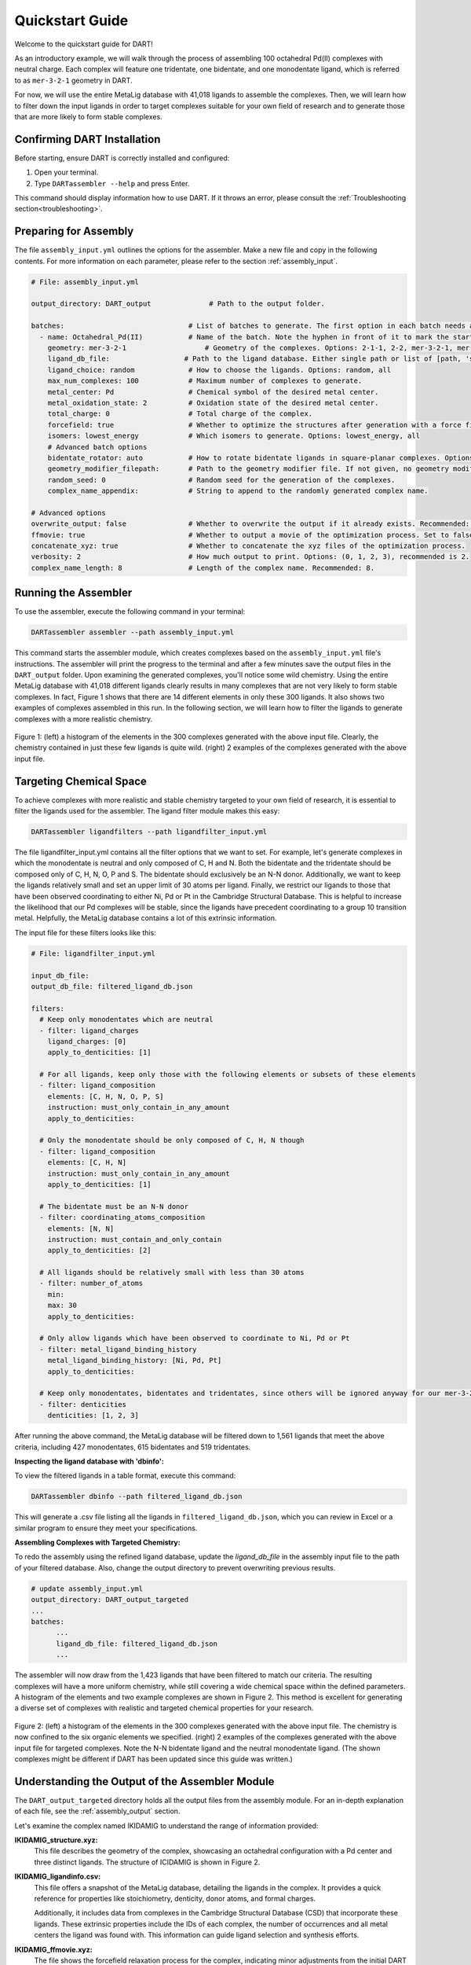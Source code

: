 .. _quickstart:

Quickstart Guide
=================================

Welcome to the quickstart guide for DART!

As an introductory example, we will walk through the process of assembling 100 octahedral Pd(II) complexes with neutral charge. Each complex will feature one tridentate, one bidentate, and one monodentate ligand, which is referred to as ``mer-3-2-1`` geometry in DART.

For now, we will use the entire MetaLig database with 41,018 ligands to assemble the complexes. Then, we will learn how to filter down the input ligands in order to target complexes suitable for your own field of research and to generate those that are more likely to form stable complexes.


Confirming DART Installation
----------------------------

Before starting, ensure DART is correctly installed and configured:

1. Open your terminal.
2. Type ``DARTassembler --help`` and press Enter.

This command should display information how to use DART. If it throws an error, please consult the :ref:`Troubleshooting section<troubleshooting>`.

Preparing for Assembly
----------------------

The file ``assembly_input.yml`` outlines the options for the assembler. Make a new file and copy in the following contents. For more information on each parameter, please refer to the section :ref:`assembly_input`.

.. code-block::

    # File: assembly_input.yml

    output_directory: DART_output              # Path to the output folder.

    batches:                              # List of batches to generate. The first option in each batch needs a hyphen ('-') in front of it to mark the start of the batch.
      - name: Octahedral_Pd(II)           # Name of the batch. Note the hyphen in front of it to mark the start of the batch.
        geometry: mer-3-2-1                   # Geometry of the complexes. Options: 2-1-1, 2-2, mer-3-2-1, mer-4-1-1, 5-1
        ligand_db_file:                  # Path to the ligand database. Either single path or list of [path, 'same_ligand_as_previous'].
        ligand_choice: random             # How to choose the ligands. Options: random, all
        max_num_complexes: 100            # Maximum number of complexes to generate.
        metal_center: Pd                  # Chemical symbol of the desired metal center.
        metal_oxidation_state: 2          # Oxidation state of the desired metal center.
        total_charge: 0                   # Total charge of the complex.
        forcefield: true                  # Whether to optimize the structures after generation with a force field.
        isomers: lowest_energy            # Which isomers to generate. Options: lowest_energy, all
        # Advanced batch options
        bidentate_rotator: auto           # How to rotate bidentate ligands in square-planar complexes. Options: horseshoe, slab, auto
        geometry_modifier_filepath:       # Path to the geometry modifier file. If not given, no geometry modification is performed.
        random_seed: 0                    # Random seed for the generation of the complexes.
        complex_name_appendix:            # String to append to the randomly generated complex name.

    # Advanced options
    overwrite_output: false               # Whether to overwrite the output if it already exists. Recommended: false.
    ffmovie: true                         # Whether to output a movie of the optimization process. Set to false to save disk space.
    concatenate_xyz: true                 # Whether to concatenate the xyz files of the optimization process.
    verbosity: 2                          # How much output to print. Options: (0, 1, 2, 3), recommended is 2.
    complex_name_length: 8                # Length of the complex name. Recommended: 8.

Running the Assembler
---------------------

To use the assembler, execute the following command in your terminal:

.. code-block:: bash

    DARTassembler assembler --path assembly_input.yml

This command starts the assembler module, which creates complexes based on the ``assembly_input.yml`` file's instructions. The assembler will print the progress to the terminal and after a few minutes save the output files in the ``DART_output`` folder. Upon examining the generated complexes, you'll notice some wild chemistry. Using the entire MetaLig database with 41,018 different ligands clearly results in many complexes that are not very likely to form stable complexes. In fact, Figure 1 shows that there are 14 different elements in only these 300 ligands. It also shows two examples of complexes assembled in this run. In the following section, we will learn how to filter the ligands to generate complexes with a more realistic chemistry.

.. figure:: DART_output/quickstart_figure1.png
   :width: 100%
   :align: center

   Figure 1: (left) a histogram of the elements in the 300 complexes generated with the above input file. Clearly, the chemistry contained in just these few ligands is quite wild. (right) 2 examples of the complexes generated with the above input file.

Targeting Chemical Space
------------------------

To achieve complexes with more realistic and stable chemistry targeted to your own field of research, it is essential to filter the ligands used for the assembler. The ligand filter module makes this easy:

.. code-block:: bash

    DARTassembler ligandfilters --path ligandfilter_input.yml

The file ligandfilter_input.yml contains all the filter options that we want to set. For example, let's generate complexes in which the monodentate is neutral and only composed of C, H and N. Both the bidentate and the tridentate should be composed only of C, H, N, O, P and S. The bidentate should exclusively be an N-N donor. Additionally, we want to keep the ligands relatively small and set an upper limit of 30 atoms per ligand. Finally, we restrict our ligands to those that have been observed coordinating to either Ni, Pd or Pt in the Cambridge Structural Database. This is helpful to increase the likelihood that our Pd complexes will be stable, since the ligands have precedent coordinating to a group 10 transition metal. Helpfully, the MetaLig database contains a lot of this extrinsic information.

The input file for these filters looks like this:

.. code-block::

    # File: ligandfilter_input.yml

    input_db_file:
    output_db_file: filtered_ligand_db.json

    filters:
      # Keep only monodentates which are neutral
      - filter: ligand_charges
        ligand_charges: [0]
        apply_to_denticities: [1]

      # For all ligands, keep only those with the following elements or subsets of these elements
      - filter: ligand_composition
        elements: [C, H, N, O, P, S]
        instruction: must_only_contain_in_any_amount
        apply_to_denticities:

      # Only the monodentate should be only composed of C, H, N though
      - filter: ligand_composition
        elements: [C, H, N]
        instruction: must_only_contain_in_any_amount
        apply_to_denticities: [1]

      # The bidentate must be an N-N donor
      - filter: coordinating_atoms_composition
        elements: [N, N]
        instruction: must_contain_and_only_contain
        apply_to_denticities: [2]

      # All ligands should be relatively small with less than 30 atoms
      - filter: number_of_atoms
        min:
        max: 30
        apply_to_denticities:

      # Only allow ligands which have been observed to coordinate to Ni, Pd or Pt
      - filter: metal_ligand_binding_history
        metal_ligand_binding_history: [Ni, Pd, Pt]
        apply_to_denticities:

      # Keep only monodentates, bidentates and tridentates, since others will be ignored anyway for our mer-3-2-1 complexes
      - filter: denticities
        denticities: [1, 2, 3]


After running the above command, the MetaLig database will be filtered down to 1,561 ligands that meet the above criteria, including 427 monodentates, 615 bidentates and 519 tridentates.

**Inspecting the ligand database with 'dbinfo':**

To view the filtered ligands in a table format, execute this command:

.. code-block:: bash

    DARTassembler dbinfo --path filtered_ligand_db.json

This will generate a .csv file listing all the ligands in ``filtered_ligand_db.json``, which you can review in Excel or a similar program to ensure they meet your specifications.

**Assembling Complexes with Targeted Chemistry:**

To redo the assembly using the refined ligand database, update the `ligand_db_file` in the assembly input file to the path of your filtered database. Also, change the output directory to prevent overwriting previous results.

.. code-block::

    # update assembly_input.yml
    output_directory: DART_output_targeted
    ...
    batches:
          ...
          ligand_db_file: filtered_ligand_db.json
          ...

The assembler will now draw from the 1,423 ligands that have been filtered to match our criteria. The resulting complexes will have a more uniform chemistry, while still covering a wide chemical space within the defined parameters. A histogram of the elements and two example complexes are shown in Figure 2. This method is excellent for generating a diverse set of complexes with realistic and targeted chemical properties for your research.

.. figure:: DART_output_targeted/quickstart_figure2.png
   :width: 100%
   :align: center

   Figure 2: (left) a histogram of the elements in the 300 complexes generated with the above input file. The chemistry is now confined to the six organic elements we specified. (right) 2 examples of the complexes generated with the above input file for targeted complexes. Note the N-N bidentate ligand and the neutral monodentate ligand. (The shown complexes might be different if DART has been updated since this guide was written.)

Understanding the Output of the Assembler Module
------------------------------------------------

The ``DART_output_targeted`` directory holds all the output files from the assembly module. For an in-depth explanation of each file, see the :ref:`assembly_output` section.

Let's examine the complex named IKIDAMIG to understand the range of information provided:

**IKIDAMIG_structure.xyz:**
    This file describes the geometry of the complex, showcasing an octahedral configuration with a Pd center and three distinct ligands. The structure of ICIDAMIG is shown in Figure 2.

**IKIDAMIG_ligandinfo.csv:**
    .. .. csv-table:: IKIDAMIG_ligandinfo.csv
       :file: IKIDAMIG_ligandinfo.csv
       :widths: 10, 9, 9, 9, 9, 9, 9, 9, 9, 9, 9
       :header-rows: 1

    This file offers a snapshot of the MetaLig database, detailing the ligands in the complex. It provides a quick reference for properties like stoichiometry, denticity, donor atoms, and formal charges.

    Additionally, it includes data from complexes in the Cambridge Structural Database (CSD) that incorporate these ligands. These extrinsic properties include the IDs of each complex, the number of occurrences and all metal centers the ligand was found with. This  information can guide ligand selection and synthesis efforts.

**IKIDAMIG_ffmovie.xyz:**
    The file shows the forcefield relaxation process for the complex, indicating minor adjustments from the initial DART assembly.

**IKIDAMIG_data.json:**
    This comprehensive file offers detailed data on the complex, like the molecular graph, in a format suitable for further processing with DART modules or other applications.


Explore Your Complexes
----------------------

After the assembly, the folder ``DART_output_targeted`` will contain a rich array of complexes, all adhering to the specified chemical parameters. This targeted approach allows for a deep dive into a specific chemical space, bringing forward potential research candidates. We encourage you to explore the output and use the `dbinfo` module to gain more insight into the ligand database.





